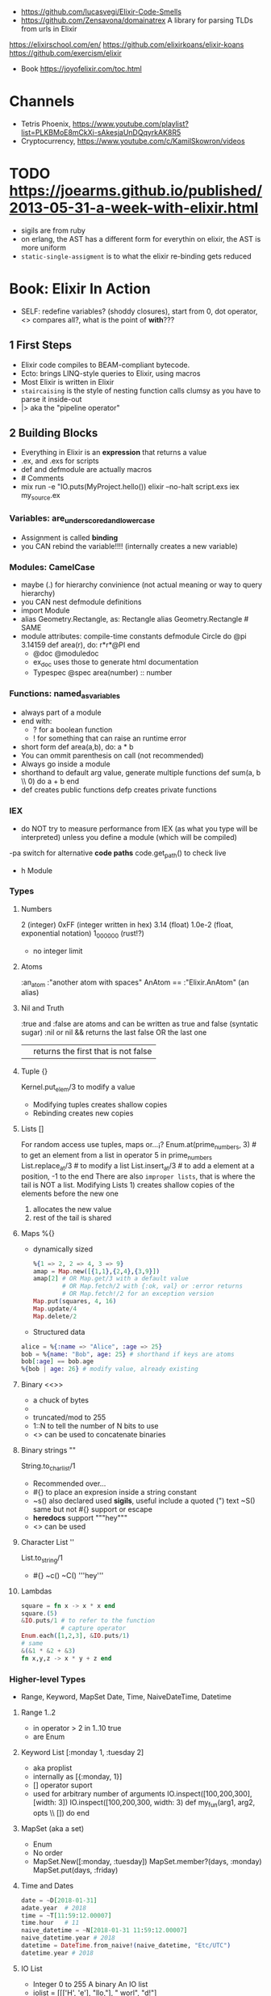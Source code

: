 - https://github.com/lucasvegi/Elixir-Code-Smells
- https://github.com/Zensavona/domainatrex
  A library for parsing TLDs from urls in Elixir
https://elixirschool.com/en/
https://github.com/elixirkoans/elixir-koans
https://github.com/exercism/elixir
- Book https://joyofelixir.com/toc.html
* Channels
- Tetris Phoenix, https://www.youtube.com/playlist?list=PLKBMoE8mCkXi-sAkesjaUnDQqyrkAK8R5
- Cryptocurrency, https://www.youtube.com/c/KamilSkowron/videos
* TODO https://joearms.github.io/published/2013-05-31-a-week-with-elixir.html
- sigils are from ruby
- on erlang, the AST has a different form for everythin
  on elixir, the AST is more uniform
- ~static-single-assigment~ is to what the elixir re-binding gets reduced
* Book: Elixir In Action
- SELF: redefine variables? (shoddy closures), start from 0, dot operator, <> compares all?, what is the point of *with*???
** 1 First Steps
- Elixir code compiles to BEAM-compliant bytecode.
- Ecto: brings LINQ-style queries to Elixir, using macros
- Most Elixir is written in Elixir
- ~staircaising~ is the style of nesting function calls
  clumsy as you have to parse it inside-out
- |> aka the "pipeline operator"
** 2 Building Blocks
- Everything in Elixir is an *expression* that returns a value
- .ex, and .exs for scripts
- def and defmodule are actually macros
- # Comments
- mix run -e "IO.puts(MyProject.hello())
  elixir --no-halt script.exs
  iex my_source.ex
*** Variables: are_underscored_and_lowercase
- Assignment is called *binding*
- you CAN rebind the variable!!!!
  (internally creates a new variable)
*** Modules: CamelCase
- maybe (.) for hierarchy convinience (not actual meaning or way to query hierarchy)
- you CAN nest defmodule definitions
- import Module
- alias Geometry.Rectangle, as: Rectangle
  alias Geometry.Rectangle # SAME
- module attributes: compile-time constants
  defmodule Circle do
    @pi 3.14159
    def area(r), do: r*r*@PI
  end
  - @doc @moduledoc
  - ex_doc uses those to generate html documentation
  - Typespec
    @spec area(number) :: number
*** Functions: named_as_variables
- always part of a module
- end with:
  - ? for a boolean function
  - ! for something that can raise an runtime error
- short form
  def area(a,b), do: a * b
- You can ommit parenthesis on call (not recommended)
- Always go inside a module
- shorthand to default arg value, generate multiple functions
  def sum(a, b \\ 0) do
    a + b
  end
- def creates public functions
  defp creates private functions
*** IEX
- do NOT try to measure performance from IEX (as what you type will be interpreted)
  unless you define a module (which will be compiled)
-pa switch for alternative *code paths*
code.get_path() to check live
- h Module
*** Types
**** Numbers
  2         (integer)
  0xFF      (integer written in hex)
  3.14      (float)
  1.0e-2    (float, exponential notation)
  1_000_000 (rust!?)
  - no integer limit
**** Atoms
  :an_atom
  :"another atom with spaces"
  AnAtom == :"Elixir.AnAtom" (an alias)
**** Nil and Truth
  :true and :false are atoms and can be written as true and false (syntatic sugar)
  :nil or nil
  && returns the last false OR the last one
  || returns the first that is not false
**** Tuple {}
  Kernel.put_elem/3 to modify a value
  - Modifying tuples creates shallow copies
  - Rebinding creates new copies
**** Lists []
  For random access use tuples, maps or...¡?
  Enum.at(prime_numbers, 3) # to get an element from a list
  in operator
    5 in prime_numbers
  List.replace_at/3 # to modify a list
  List.insert_at/3  # to add a element at a position, -1 to the end
  There are also ~improper lists~, that is where the tail is NOT a list.
  Modifying Lists 1) creates shallow copies of the elements before the new one
                  2) allocates the new value
                  3) rest of the tail is shared
**** Maps %{}
- dynamically sized
  #+begin_src elixir
  %{1 => 2, 2 => 4, 3 => 9}
  amap = Map.new([{1,1},{2,4},{3,9}])
  amap[2] # OR Map.get/3 with a default value
          # OR Map.fetch/2 with {:ok, val} or :error returns
          # OR Map.fetch!/2 for an exception version
  Map.put(squares, 4, 16)
  Map.update/4
  Map.delete/2
  #+end_src
- Structured data
#+begin_src elixir
alice = %{:name => "Alice", :age => 25}
bob = %{name: "Bob", age: 25} # shorthand if keys are atoms
bob[:age] == bob.age
%{bob | age: 26} # modify value, already existing
#+end_src
**** Binary <<>>
- a chuck of bytes
- <<1,2,3>>
- truncated/mod to 255
- 1::N to tell the number of N bits to use
- <> can be used to concatenate binaries
**** Binary strings ""
  String.to_charlist/1
  - Recommended over...
  - #{} to place an expresion inside a string constant
  - ~s() also declared used *sigils*, useful include a quoted (") text
    ~S() same but not #{} support or escape
  - *heredocs* support """hey"""
  - <> can be used
**** Character List ''
  List.to_string/1
  - #{} ~c() ~C() '''hey'''
**** Lambdas
#+begin_src elixir
square = fn x -> x * x end
square.(5)
&IO.puts/1 # to refer to the function
           # capture operator
Enum.each([1,2,3], &IO.puts/1)
# same
&(&1 * &2 + &3)
fn x,y,z -> x * y + z end
#+end_src
*** Higher-level Types
- Range, Keyword, MapSet
  Date, Time, NaiveDateTime, Datetime
**** Range 1..2
- in operator
  > 2 in 1..10
  true
- are Enum
**** Keyword List [:monday 1, :tuesday 2]
- aka proplist
- internally as [{:monday, 1}]
- [] operator suport
- used for arbitrary number of arguments
  IO.inspect([100,200,300],[width: 3])
  IO.inspect([100,200,300, width: 3)
  def my_fun(arg1, arg2, opts \\ []) do
  end
**** MapSet (aka a set)
- Enum
- No order
- MapSet.New([:monday, :tuesday])
  MapSet.member?(days, :monday)
  MapSet.put(days, :friday)
**** Time and Dates
#+begin_src elixir
date = ~D[2018-01-31]
adate.year  # 2018
time = ~T[11:59:12.00007]
time.hour   # 11
naive_datetime = ~N[2018-01-31 11:59:12.00007]
naive_datetime.year # 2018
datetime = DateTime.from_naive!(naive_datetime, "Etc/UTC")
datetime.year # 2018
#+end_src
**** IO List
- Integer 0 to 255
  A binary
  An IO list
- iolist = [[['H', 'e'], "llo,"], " worl", "d!"]
- appending is O(1) unlike lists
*** Operators
#+begin_src elixir
1 ==  1.0 # true weak
1 === 1.0 # false strict
#+end_src
- Logical: and or not
- Short-circuit: || &&

*** Runtime
- Each modules is compiled into a separate file
  - With .beam extension
  - With name Elixir.ModuleName due the nature of Atoms
- BEAM Bogdan Bjorn's
       Erlang
       Abstract
       Machine
** 3 Control Flow
*** Pattern matching
- pattern matching returns the right side of the =
- _ is called ~anonymous variable~
- I don't get the *PIN operator* ^ on matching
- When matching a map, you don't need to have all the fields on the left side
- matching strings
  > command = "ping www.example.com"
  > "ping" <> url = command
  > url
  "www.example.com
- = is called ~match operator~
  - is right associative
  - you can chain several
#+begin_src elixir
  date_time = {_, {hour, _, _}}} = :calendar.local_time()
  {_, {hour, _, _}}} = date_time = :calendar.local_time()
#+end_src
*** Pattern Matching in Functions
- ~multiclause functions~ is a type of function overloading of the same arity
  - you can't reference a specific clause
- Elixir terms can be compared with the operators < and >,
   even if they’re not of the same type. In this case, the type ordering determines the result:
  number < atom < reference < fun < port < pid < tuple < map < list < bitstring (binary)
- Errors on guards are internally handled
- Multi-clause lambdas are allowed
*** Branching
- Multiclauses can give some kind of polymorphism
- if, if else, unless, cond (true), case (_)
  with:
  - binds several expressions in his scope
  - and returns the one that failed, if it did
*** Recursion
- Tail call recursion looks more procedural.
  While non-tail looks more declarative.
*** Comprehension
- Can return anything that is a *Collectable*
#+begin_src elixir
for x <- [1,2,3] do
  x*x
end
for x <- [1,2,3], y <- [1,2,3], do: {x,y,x*y} # one liner, nested iteration
for x <- 1..9, y <- 1..9,
     x <= y,      # comprehension filter
     into: %{} do # specify the type of collectable to return
   {{x,y},x*y}    # first elem will be the KEY, second the VALUE
end
#+end_src
*** Streams
- Is a lazy Enumerable
- useful when multiple actions happen on a Enumerable
  so instead of iterate several times
  you lazily Stream. over it and then Enum.each/
#+begin_src elixir
# Create the stream
stream = [1,2,3] |>
  Stream.map(fn x -> 2 * x end)
Enum.to_list/1
Enum.take/2
File.stream!/1
#+end_src
** 4 Data Abstractions
- Elixir promotes decoupling of date from the code.
- Modifier functions: return the same type as their input
  Query function: return a different type as their input
- Structs: define an abstraction and bind it to a module
#+begin_src elixir
defmodule Fraction do
  defstruct a: nil, b: nil
end
one_half %Fraction{a: 1, b: 2}   # Initialization
%Fraction{a: a, b: b} = one_half # Patter Matching
%Fraction{} = one_half           # Type Assertion

#+end_src
